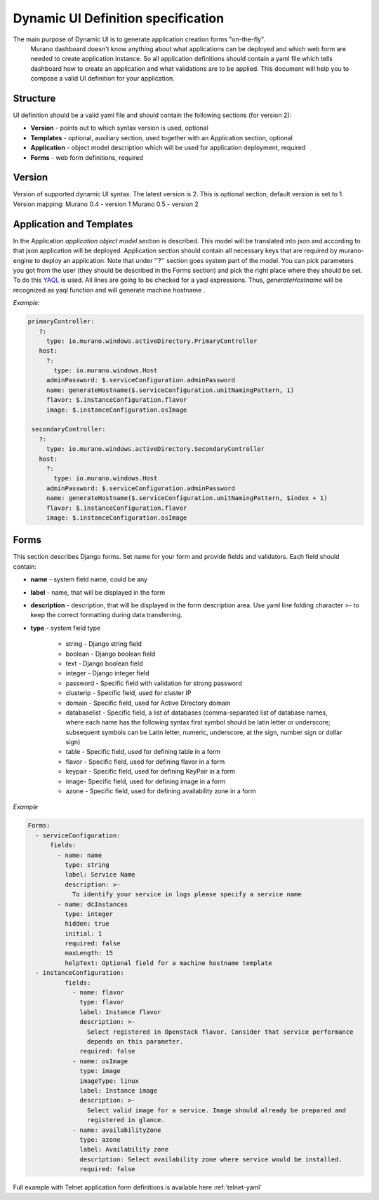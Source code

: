 ..
      Copyright 2014 Mirantis, Inc.

      Licensed under the Apache License, Version 2.0 (the "License"); you may
      not use this file except in compliance with the License. You may obtain
      a copy of the License at

          http://www.apache.org/licenses/LICENSE-2.0

      Unless required by applicable law or agreed to in writing, software
      distributed under the License is distributed on an "AS IS" BASIS, WITHOUT
      WARRANTIES OR CONDITIONS OF ANY KIND, either express or implied. See the
      License for the specific language governing permissions and limitations
      under the License.

.. _Dynamic UI Spec:

===================================
Dynamic UI Definition specification
===================================

The main purpose of Dynamic UI is to generate application creation forms "on-the-fly".
 Murano dashboard doesn't know anything about what applications can be deployed and which web form are needed to create application instance.
 So all application definitions should contain a yaml file which tells dashboard how to create an application and what validations are to be applied.
 This document will help you to compose a valid UI definition for your application.

Structure
=========

UI definition should be a valid yaml file and should contain the following sections (for version 2):

* **Version** - points out to which syntax version is used, optional
* **Templates** - optional, auxiliary section, used together with an Application section, optional
* **Application** - object model description which will be used for application deployment, required
* **Forms** - web form definitions, required

Version
=======

Version of supported dynamic UI syntax. The latest version is 2.
This is optional section, default version is set to 1.
Version mapping:
Murano 0.4 - version 1
Murano 0.5 - version 2

Application and Templates
=========================
In the Application *application object model* section is described. This model will be translated into json and according to that json application will be deployed.
Application section should contain all necessary keys that are required by murano-engine to deploy an application. Note that under ''?'' section goes system part of the model.
You can pick parameters you got from the user (they should be described in the Forms section) and pick the right place where they should be set.
To do this `YAQL <https://github.com/tsufiev/yaql/blob/master/README.md>`_ is used. All lines are going to be checked for a yaql expressions. Thus, *generateHostname* will be recognized as yaql function and will generate machine hostname .

*Example:*

.. code-block:: yaml

     primaryController:
        ?:
          type: io.murano.windows.activeDirectory.PrimaryController
        host:
          ?:
            type: io.murano.windows.Host
          adminPassword: $.serviceConfiguration.adminPassword
          name: generateHostname($.serviceConfiguration.unitNamingPattern, 1)
          flavor: $.instanceConfiguration.flavor
          image: $.instanceConfiguration.osImage

      secondaryController:
        ?:
          type: io.murano.windows.activeDirectory.SecondaryController
        host:
          ?:
            type: io.murano.windows.Host
          adminPassword: $.serviceConfiguration.adminPassword
          name: generateHostname($.serviceConfiguration.unitNamingPattern, $index + 1)
          flavor: $.instanceConfiguration.flavor
          image: $.instanceConfiguration.osImage

Forms
=====

This section describes Django forms. Set name for your form and provide fields and validators.
Each field should contain:

* **name** -  system field name, could be any
* **label** - name, that will be displayed in the form
* **description** - description, that will be displayed in the form description area. Use  yaml line folding character >- to keep the correct formatting during data transferring.
* **type** - system field type

    * string - Django string field
    * boolean - Django boolean field
    * text - Django boolean field
    * integer - Django integer field
    * password - Specific field with validation for strong password
    * clusterip - Specific field, used for cluster IP
    * domain - Specific field, used for Active Directory domain
    * databaselist - Specific field, a list of databases (comma-separated list of database names, where each name has the following syntax first symbol should be latin letter or underscore; subsequent symbols can be Latin letter, numeric, underscore, at the sign, number sign or dollar sign)
    * table - Specific field, used for defining table in a form
    * flavor - Specific field, used for defining flavor in a form
    * keypair - Specific field, used for defining KeyPair in a form
    * image- Specific field, used for defining image in a form
    * azone - Specific field, used for defining availability zone in a form

*Example*

.. code-block:: yaml

    Forms:
      - serviceConfiguration:
          fields:
            - name: name
              type: string
              label: Service Name
              description: >-
                To identify your service in logs please specify a service name
            - name: dcInstances
              type: integer
              hidden: true
              initial: 1
              required: false
              maxLength: 15
              helpText: Optional field for a machine hostname template
      - instanceConfiguration:
              fields:
                - name: flavor
                  type: flavor
                  label: Instance flavor
                  description: >-
                    Select registered in Openstack flavor. Consider that service performance
                    depends on this parameter.
                  required: false
                - name: osImage
                  type: image
                  imageType: linux
                  label: Instance image
                  description: >-
                    Select valid image for a service. Image should already be prepared and
                    registered in glance.
                - name: availabilityZone
                  type: azone
                  label: Availability zone
                  description: Select availability zone where service would be installed.
                  required: false

Full example with Telnet application form definitions is available here :ref:`telnet-yaml`
